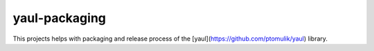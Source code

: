 yaul-packaging
==============

This projects helps with packaging and release process of the [yaul](https://github.com/ptomulik/yaul) library.
